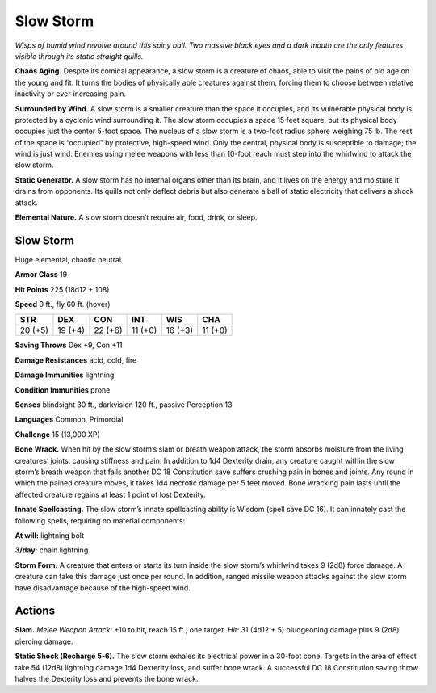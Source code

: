 
.. _tob:slow-storm:

Slow Storm
----------

*Wisps of humid wind revolve around this spiny ball. Two massive
black eyes and a dark mouth are the only features visible through
its static straight quills.*

**Chaos Aging.** Despite its comical appearance, a slow storm is
a creature of chaos, able to visit the pains of old age on the young
and fit. It turns the bodies of physically able creatures against
them, forcing them to choose between relative inactivity or
ever‑increasing pain.

**Surrounded by Wind.** A slow storm is a smaller creature
than the space it occupies, and its vulnerable physical body
is protected by a cyclonic wind surrounding it. The slow
storm occupies a space 15 feet square, but its physical body
occupies just the center 5-foot space. The nucleus of a slow
storm is a two-foot radius sphere weighing 75 lb. The rest
of the space is “occupied” by protective, high-speed wind.
Only the central, physical body is susceptible to damage;
the wind is just wind. Enemies using melee weapons with
less than 10-foot reach must step into the whirlwind to
attack the slow storm.

**Static Generator.** A slow storm has no internal organs
other than its brain, and it lives on the energy and moisture it
drains from opponents. Its quills not only deflect debris but also
generate a ball of static electricity that delivers a shock attack.

**Elemental Nature.** A slow storm doesn’t require air, food,
drink, or sleep.

Slow Storm
~~~~~~~~~~

Huge elemental, chaotic neutral

**Armor Class** 19

**Hit Points** 225 (18d12 + 108)

**Speed** 0 ft., fly 60 ft. (hover)

+-----------+----------+-----------+-----------+-----------+-----------+
| STR       | DEX      | CON       | INT       | WIS       | CHA       |
+===========+==========+===========+===========+===========+===========+
| 20 (+5)   | 19 (+4)  | 22 (+6)   | 11 (+0)   | 16 (+3)   | 11 (+0)   |
+-----------+----------+-----------+-----------+-----------+-----------+

**Saving Throws** Dex +9, Con +11

**Damage Resistances** acid, cold, fire

**Damage Immunities** lightning

**Condition Immunities** prone

**Senses** blindsight 30 ft., darkvision 120 ft., passive Perception 13

**Languages** Common, Primordial

**Challenge** 15 (13,000 XP)

**Bone Wrack.** When hit by the slow storm’s slam or breath
weapon attack, the storm absorbs moisture from the living
creatures’ joints, causing stiffness and pain. In addition to 1d4
Dexterity drain, any creature caught within the slow storm’s
breath weapon that fails another DC 18 Constitution save
suffers crushing pain in bones and joints. Any round in which
the pained creature moves, it takes 1d4 necrotic damage
per 5 feet moved. Bone wracking pain lasts until the affected
creature regains at least 1 point of lost Dexterity.

**Innate Spellcasting.** The slow storm’s innate spellcasting ability
is Wisdom (spell save DC 16). It can innately cast the following
spells, requiring no material components:

**At will:** lightning bolt

**3/day:** chain lightning

**Storm Form.** A creature that enters or starts its turn inside
the slow storm’s whirlwind takes 9 (2d8) force damage. A
creature can take this damage just once per round. In addition,
ranged missile weapon attacks against the slow storm have
disadvantage because of the high-speed wind.

Actions
~~~~~~~

**Slam.** *Melee Weapon Attack:* +10 to hit, reach 15 ft., one target.
*Hit:* 31 (4d12 + 5) bludgeoning damage plus 9 (2d8) piercing
damage.

**Static Shock (Recharge 5-6).** The slow storm exhales its
electrical power in a 30-foot cone. Targets in the area of effect
take 54 (12d8) lightning damage 1d4 Dexterity loss, and suffer
bone wrack. A successful DC 18 Constitution saving throw
halves the Dexterity loss and prevents the bone wrack.
